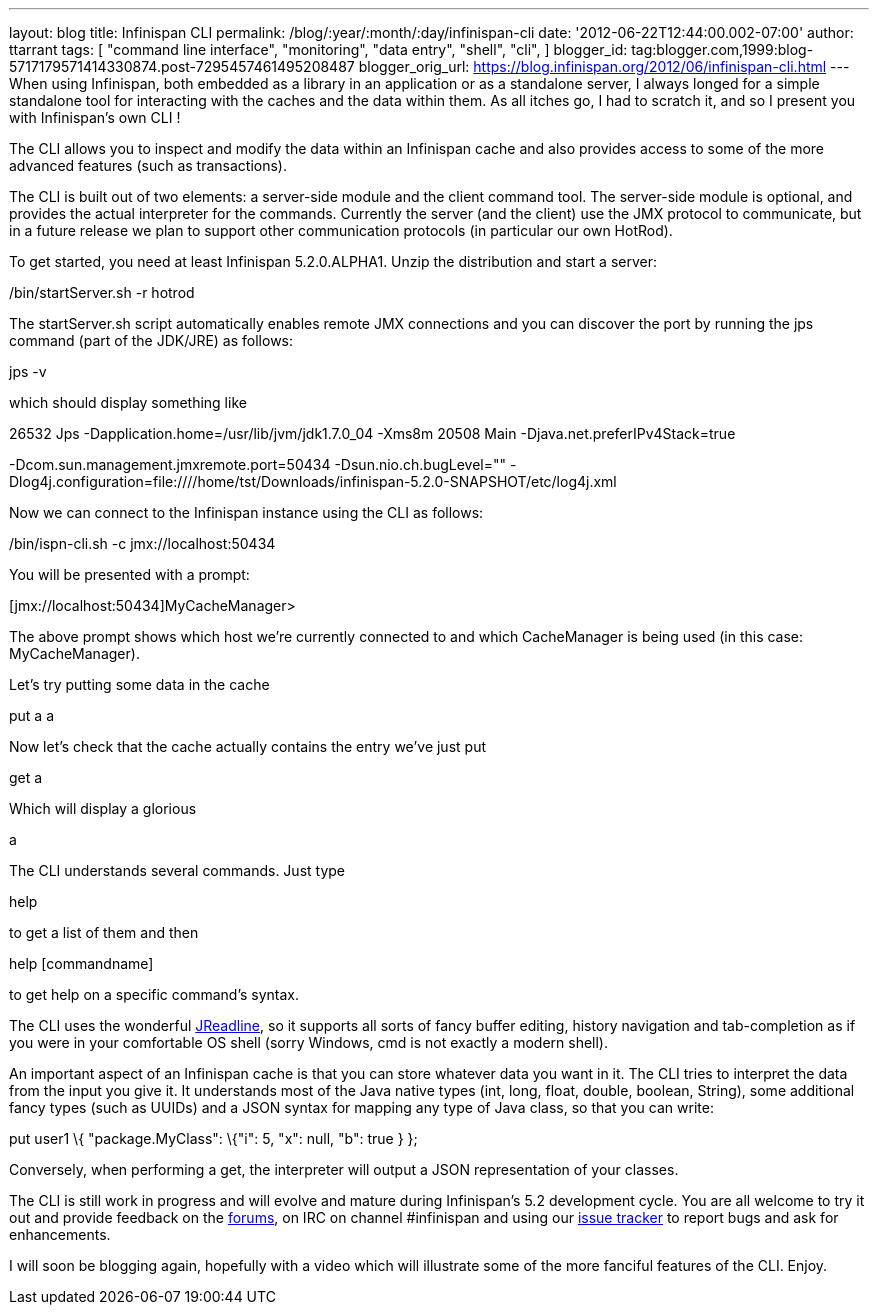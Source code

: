 ---
layout: blog
title: Infinispan CLI
permalink: /blog/:year/:month/:day/infinispan-cli
date: '2012-06-22T12:44:00.002-07:00'
author: ttarrant
tags: [ "command line interface",
"monitoring",
"data entry",
"shell",
"cli",
]
blogger_id: tag:blogger.com,1999:blog-5717179571414330874.post-7295457461495208487
blogger_orig_url: https://blog.infinispan.org/2012/06/infinispan-cli.html
---
When using Infinispan, both embedded as a library in an application or
as a standalone server, I always longed for a simple standalone tool for
interacting with the caches and the data within them. As all itches go,
I had to scratch it, and so I present you with Infinispan's own CLI !

The CLI allows you to inspect and modify the data within an Infinispan
cache and also provides access to some of the more advanced features
(such as transactions).

The CLI is built out of two elements: a server-side module and the
client command tool. The server-side module is optional, and provides
the actual interpreter for the commands. Currently the server (and the
client) use the JMX protocol to communicate, but in a future release we
plan to support other communication protocols (in particular our own
HotRod).

To get started, you need at least Infinispan 5.2.0.ALPHA1. Unzip the
distribution and start a server:


./bin/startServer.sh -r hotrod


The startServer.sh script automatically enables remote JMX connections
and you can discover the port by running the jps command (part of the
JDK/JRE) as follows:


jps -v


which should display something like


26532 Jps -Dapplication.home=/usr/lib/jvm/jdk1.7.0_04 -Xms8m
20508 Main -Djava.net.preferIPv4Stack=true


-Dcom.sun.management.jmxremote.port=50434 -Dsun.nio.ch.bugLevel=""
-Dlog4j.configuration=file:////home/tst/Downloads/infinispan-5.2.0-SNAPSHOT/etc/log4j.xml


Now we can connect to the Infinispan instance using the CLI as
follows:


./bin/ispn-cli.sh -c jmx://localhost:50434


You will be presented with a prompt:


[jmx://localhost:50434]MyCacheManager>


The above prompt shows which host we're currently connected to and which
CacheManager is being used (in this case: MyCacheManager).

Let's try putting some data in the cache


put a a


Now let's check that the cache actually contains the entry we've just
put


get a


Which will display a glorious


a


The CLI understands several commands. Just type

help

to get a list of them and then

help [commandname]

to get help on a specific command's syntax.

The CLI uses the wonderful
https://github.com/stalep/jreadline[JReadline], so it supports all sorts
of fancy buffer editing, history navigation and tab-completion as if you
were in your comfortable OS shell (sorry Windows, cmd is not exactly a
modern shell).

An important aspect of an Infinispan cache is that you can store
whatever data you want in it. The CLI tries to interpret the data from
the input you give it. It understands most of the Java native types
(int, long, float, double, boolean, String), some additional fancy types
(such as UUIDs) and a JSON syntax for mapping any type of Java class, so
that you can write:

put user1 \{ "package.MyClass": \{"i": 5, "x": null, "b": true } };

Conversely, when performing a get, the interpreter will output a JSON
representation of your classes.

The CLI is still work in progress and will evolve and mature during
Infinispan's 5.2 development cycle. You are all welcome to try it out
and provide feedback on the
https://community.jboss.org/en/infinispan?view=discussions[forums], on
IRC on channel #infinispan and using our
https://issues.jboss.org/browse/ISPN[issue tracker] to report bugs and
ask for enhancements.

I will soon be blogging again, hopefully with a video which will
illustrate some of the more fanciful features of the CLI. Enjoy.


